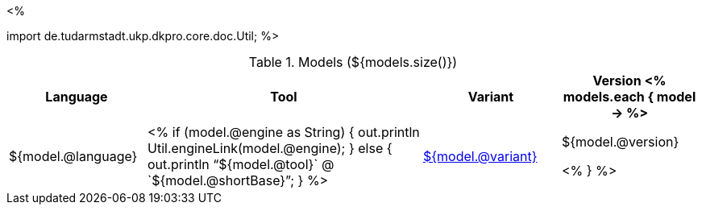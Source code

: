 <% 
// Copyright 2018
// Ubiquitous Knowledge Processing (UKP) Lab
// Technische Universität Darmstadt
// 
// Licensed under the Apache License, Version 2.0 (the "License");
// you may not use this file except in compliance with the License.
// You may obtain a copy of the License at
// 
// http://www.apache.org/licenses/LICENSE-2.0
// 
// Unless required by applicable law or agreed to in writing, software
// distributed under the License is distributed on an "AS IS" BASIS,
// WITHOUT WARRANTIES OR CONDITIONS OF ANY KIND, either express or implied.
// See the License for the specific language governing permissions and
// limitations under the License.

import de.tudarmstadt.ukp.dkpro.core.doc.Util;
%>

.Models (${models.size()})
[options="header", cols="1,2,1,1"]
|====
|Language|Tool|Variant|Version

<% models.each { model -> %>
|${model.@language}
| <% 
if (model.@engine as String) {
    out.println Util.engineLink(model.@engine);
} else {
    out.println "`${model.@tool}` @ `${model.@shortBase}`";
} %>
|<<model-${model.@artifactId},${model.@variant}>>
|${model.@version}

<% } %>
|====
